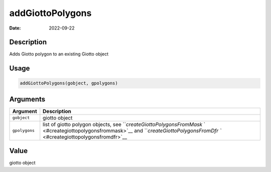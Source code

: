 =================
addGiottoPolygons
=================

:Date: 2022-09-22

Description
===========

Adds Giotto polygon to an existing Giotto object

Usage
=====

.. code:: r

   addGiottoPolygons(gobject, gpolygons)

Arguments
=========

+-------------------------------+--------------------------------------+
| Argument                      | Description                          |
+===============================+======================================+
| ``gobject``                   | giotto object                        |
+-------------------------------+--------------------------------------+
| ``gpolygons``                 | list of giotto polygon objects, see  |
|                               | ```createGiottoPolygonsFromMask`     |
|                               | ` <#creategiottopolygonsfrommask>`__ |
|                               | and                                  |
|                               | ```createGiottoPolygonsFromDfr       |
|                               | `` <#creategiottopolygonsfromdfr>`__ |
+-------------------------------+--------------------------------------+

Value
=====

giotto object
